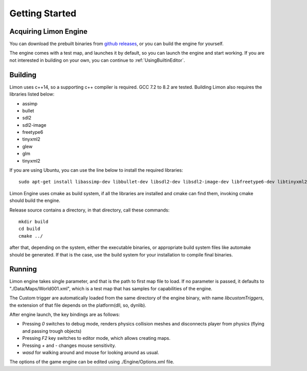 ===============
Getting Started
===============

Acquiring Limon Engine
======================

You can download the prebuilt binaries from `github releases <https://github.com/enginmanap/limonEngine/releases>`_, or you can build the engine for yourself.

The engine comes with a test map, and launches it by default, so you can launch the engine and start working. If you are not interested in building on your own, you can continue to :ref:`UsingBuiltinEditor`.

Building
========

Limon uses c++14, so a supporting c++ compiler is required. GCC 7.2 to 8.2 are tested. Building Limon also requires the libraries listed below:

* assimp
* bullet
* sdl2
* sdl2-image
* freetype6
* tinyxml2
* glew
* glm
* tinyxml2

If you are using Ubuntu, you can use the line below to install the required libraries:
::
   sudo apt-get install libassimp-dev libbullet-dev libsdl2-dev libsdl2-image-dev libfreetype6-dev libtinyxml2-dev libglew-dev build-essential libglm-dev libtinyxml2-dev

Limon Engine uses cmake as build system, if all the libraries are installed and cmake can find them, invoking cmake should build the engine.

Release source contains a directory, in that directory, call these commands:
::
    mkdir build
    cd build
    cmake ../

after that, depending on the system, either the executable binaries, or appropriate build system files like automake should be generated. If that is the case, use the build system for your installation to compile final binaries.

Running
=======

Limon engine takes single parameter, and that is the path to first map file to load. If no parameter is passed, it defaults to "./Data/Maps/World001.xml", which is a test map that has samples for capabilities of the engine.

The Custom trigger are automatically loaded from the same directory of the engine binary, with name  *libcustomTriggers*, the extension of that file depends on the platform(dll, so, dynlib).

After engine launch, the key bindings are as follows:

* Pressing `0` switches to debug mode, renders physics collision meshes and disconnects player from physics (flying and passing trough objects)
* Pressing `F2` key switches to editor mode, which allows creating maps.
* Pressing `+` and `-` changes mouse sensitivity.
* `wasd` for walking around and mouse for looking around as usual.

The options of the game engine can be edited using ./Engine/Options.xml file. 
